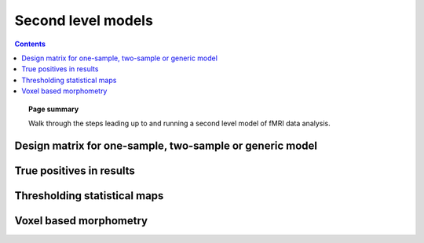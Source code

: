 .. _second_level_model:

=======================================================
Second level models
=======================================================

.. contents:: **Contents**
    :local:
    :depth: 1

.. topic:: **Page summary**

   Walk through the steps leading up to and running a second level model of fMRI data analysis.


Design matrix for one-sample, two-sample or generic model
=====================================================

True positives in results
=====================================================

Thresholding statistical maps
=====================================================

Voxel based morphometry
=====================================================
